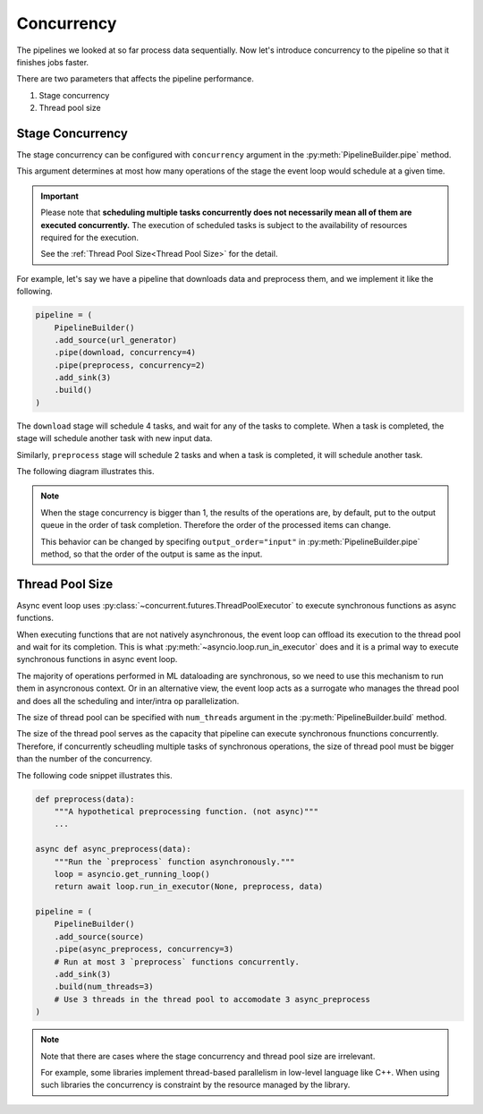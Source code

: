 Concurrency
===========

.. py:currentmodule:: spdl.dataloader

The pipelines we looked at so far process data sequentially.
Now let's introduce concurrency to the pipeline so that it finishes jobs faster.

There are two parameters that affects the pipeline performance.

1. Stage concurrency
2. Thread pool size

Stage Concurrency
-----------------

The stage concurrency can be configured with ``concurrency`` argument in the :py:meth:`PipelineBuilder.pipe` method.

This argument determines at most how many operations of the stage the event loop would schedule at a given time.

.. important::

   Please note that **scheduling multiple tasks concurrently does not necessarily mean
   all of them are executed concurrently.** The execution of scheduled tasks is subject to
   the availability of resources required for the execution.

   See the :ref:`Thread Pool Size<Thread Pool Size>` for the detail.

For example, let's say we have a pipeline that downloads data and preprocess them, and we implement it like the following.

.. code-block::

   pipeline = (
       PipelineBuilder()
       .add_source(url_generator)
       .pipe(download, concurrency=4)
       .pipe(preprocess, concurrency=2)
       .add_sink(3)
       .build()
   )

The ``download`` stage will schedule 4 tasks, and wait for any of the tasks to complete. When a task is completed, the stage will schedule another task with new input data.

Similarly, ``preprocess`` stage will schedule 2 tasks and when a task is completed, it will schedule another task.

The following diagram illustrates this.

.. mermaid::

   flowchart TD
       A[url_generator]
       subgraph B[download]
           b1[download 1]
           b2[download 2]
           b3[download 3]
           b4[download 4] 
       end
       subgraph C[preprocess]
           c1[preprocess 1]
           c2[preprocess 2]
       end
       subgraph D[sink]
           d1[result 1]
           d2[result 2]
           d3[result 3]
       end
       A --> B
       B --> C
       C --> D

.. note::

   When the stage concurrency is bigger than 1, the results of the operations are,
   by default, put to the output queue in the order of task completion.
   Therefore the order of the processed items can change.

   This behavior can be changed by specifing ``output_order="input"`` in
   :py:meth:`PipelineBuilder.pipe` method, so that the order of the output is same
   as the input.

Thread Pool Size
----------------

Async event loop uses :py:class:`~concurrent.futures.ThreadPoolExecutor` to execute
synchronous functions as async functions.

When executing functions that are not natively asynchronous, the event loop can offload
its execution to the thread pool and wait for its completion.
This is what :py:meth:`~asyncio.loop.run_in_executor` does and it is a primal
way to execute synchronous functions in async event loop.

The majority of operations performed in ML dataloading are synchronous, so we need to
use this mechanism to run them in asyncronous context.
Or in an alternative view, the event loop acts as a surrogate who manages the thread pool
and does all the scheduling and inter/intra op parallelization.

The size of thread pool can be specified with ``num_threads`` argument in the
:py:meth:`PipelineBuilder.build` method.

The size of the thread pool serves as the capacity that pipeline can execute synchronous
fnunctions concurrently. Therefore, if concurrently scheudling multiple tasks of
synchronous operations, the size of thread pool must be bigger than the number of
the concurrency.

The following code snippet illustrates this.

.. code-block::

   def preprocess(data):
       """A hypothetical preprocessing function. (not async)"""
       ...

   async def async_preprocess(data):
       """Run the `preprocess` function asynchronously."""
       loop = asyncio.get_running_loop()
       return await loop.run_in_executor(None, preprocess, data)

   pipeline = (
       PipelineBuilder()
       .add_source(source)
       .pipe(async_preprocess, concurrency=3)
       # Run at most 3 `preprocess` functions concurrently.
       .add_sink(3)
       .build(num_threads=3)
       # Use 3 threads in the thread pool to accomodate 3 async_preprocess
   )

.. note::

   Note that there are cases where the stage concurrency and
   thread pool size are irrelevant.

   For example, some libraries implement thread-based parallelism in
   low-level language like C++. When using such libraries the concurrency
   is constraint by the resource managed by the library.
